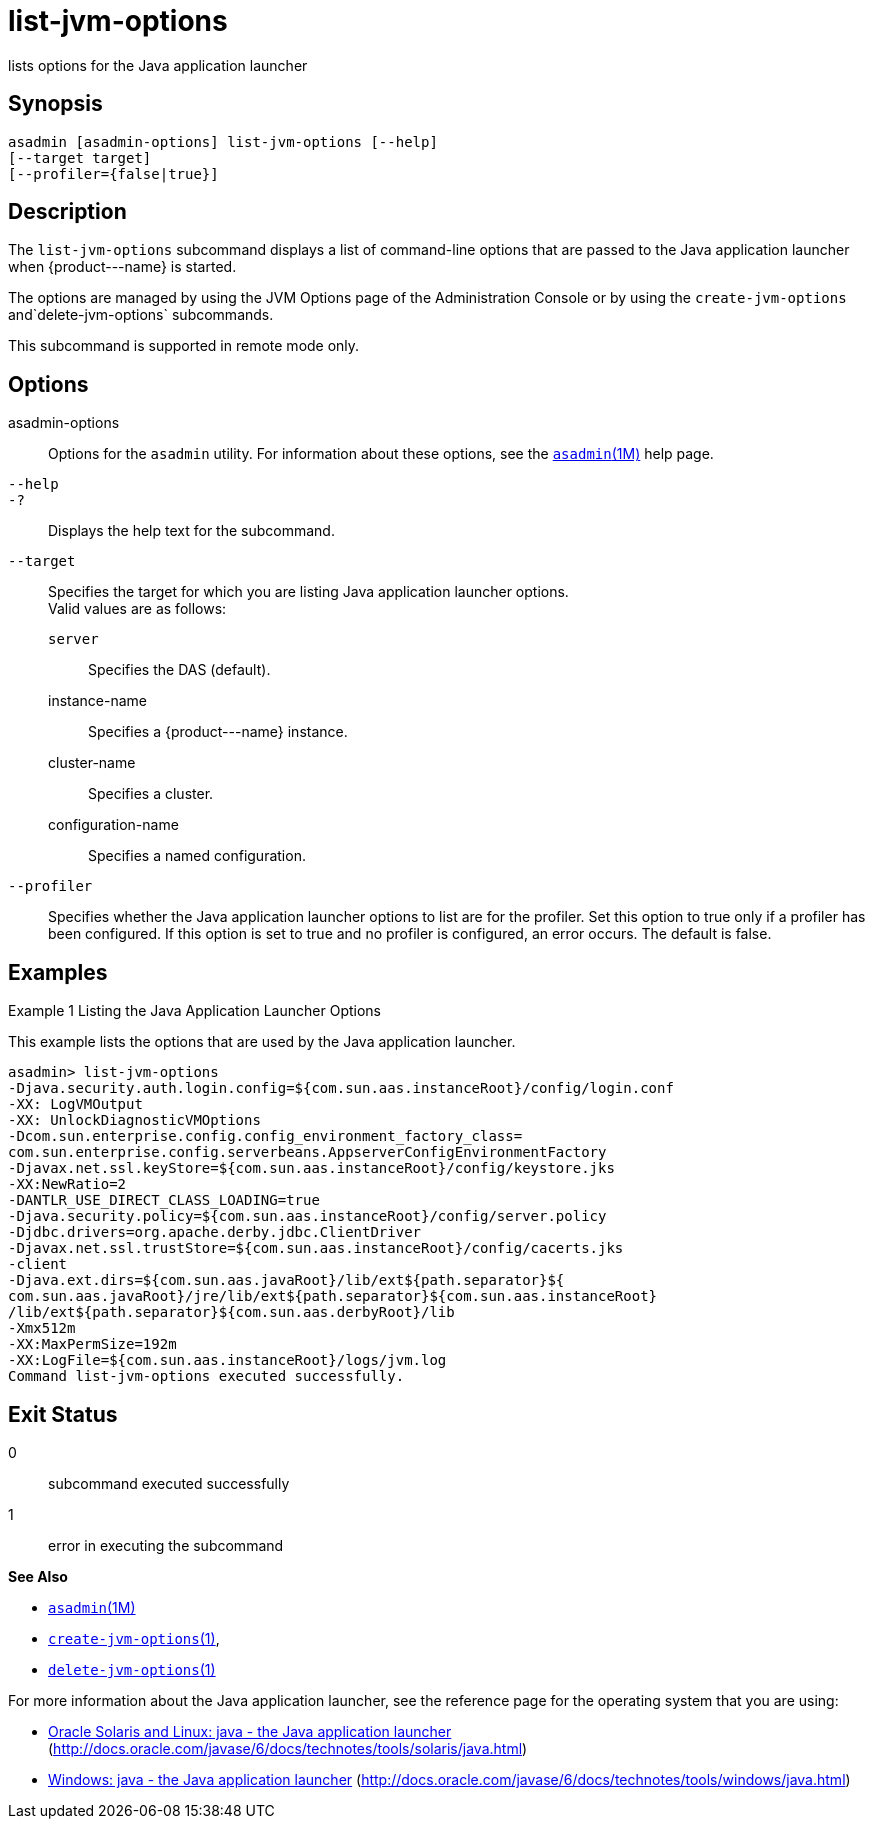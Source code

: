 [[list-jvm-options]]
= list-jvm-options

lists options for the Java application launcher

[[synopsis]]
== Synopsis

[source,shell]
----
asadmin [asadmin-options] list-jvm-options [--help] 
[--target target] 
[--profiler={false|true}] 
----

[[description]]
== Description

The `list-jvm-options` subcommand displays a list of command-line options that are passed to the Java application launcher when \{product---name} is started.

The options are managed by using the JVM Options page of the Administration Console or by using the `create-jvm-options` and`delete-jvm-options` subcommands.

This subcommand is supported in remote mode only.

[[options]]
== Options

asadmin-options::
  Options for the `asadmin` utility. For information about these options, see the xref:asadmin.adoc#asadmin-1m[`asadmin`(1M)] help page.
`--help`::
`-?`::
  Displays the help text for the subcommand.
`--target`::
  Specifies the target for which you are listing Java application launcher options. +
  Valid values are as follows: +
  `server`;;
    Specifies the DAS (default).
  instance-name;;
    Specifies a \{product---name} instance.
  cluster-name;;
    Specifies a cluster.
  configuration-name;;
    Specifies a named configuration.
`--profiler`::
  Specifies whether the Java application launcher options to list are for the profiler. Set this option to true only if a profiler has been
  configured. If this option is set to true and no profiler is configured, an error occurs. The default is false.

[[examples]]
== Examples

Example 1 Listing the Java Application Launcher Options

This example lists the options that are used by the Java application launcher.

[source,shell]
----
asadmin> list-jvm-options
-Djava.security.auth.login.config=${com.sun.aas.instanceRoot}/config/login.conf
-XX: LogVMOutput
-XX: UnlockDiagnosticVMOptions
-Dcom.sun.enterprise.config.config_environment_factory_class=
com.sun.enterprise.config.serverbeans.AppserverConfigEnvironmentFactory
-Djavax.net.ssl.keyStore=${com.sun.aas.instanceRoot}/config/keystore.jks
-XX:NewRatio=2
-DANTLR_USE_DIRECT_CLASS_LOADING=true
-Djava.security.policy=${com.sun.aas.instanceRoot}/config/server.policy
-Djdbc.drivers=org.apache.derby.jdbc.ClientDriver
-Djavax.net.ssl.trustStore=${com.sun.aas.instanceRoot}/config/cacerts.jks
-client
-Djava.ext.dirs=${com.sun.aas.javaRoot}/lib/ext${path.separator}${
com.sun.aas.javaRoot}/jre/lib/ext${path.separator}${com.sun.aas.instanceRoot}
/lib/ext${path.separator}${com.sun.aas.derbyRoot}/lib
-Xmx512m
-XX:MaxPermSize=192m
-XX:LogFile=${com.sun.aas.instanceRoot}/logs/jvm.log
Command list-jvm-options executed successfully.
----

[[exit-status]]
== Exit Status

0::
  subcommand executed successfully
1::
  error in executing the subcommand

*See Also*

* xref:asadmin.adoc#asadmin-1m[`asadmin`(1M)]
* xref:create-jvm-options.adoc#create-jvm-options[`create-jvm-options`(1)],
* xref:delete-jvm-options.adoc#delete-jvm-options[`delete-jvm-options`(1)]

For more information about the Java application launcher, see the reference page for the operating system that you are using:

* http://docs.oracle.com/javase/6/docs/technotes/tools/solaris/java.html[Oracle Solaris and Linux: java - the Java application launcher] (http://docs.oracle.com/javase/6/docs/technotes/tools/solaris/java.html)
* http://docs.oracle.com/javase/6/docs/technotes/tools/windows/java.html[Windows: java - the Java application launcher] (http://docs.oracle.com/javase/6/docs/technotes/tools/windows/java.html)


